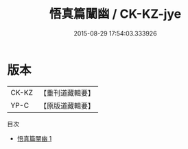 #+TITLE: 悟真篇闡幽 / CK-KZ-jye

#+DATE: 2015-08-29 17:54:03.333926
* 版本
 |     CK-KZ|【重刊道藏輯要】|
 |      YP-C|【原版道藏輯要】|
目次
 - [[file:KR5i0059_001.txt][悟真篇闡幽 1]]
